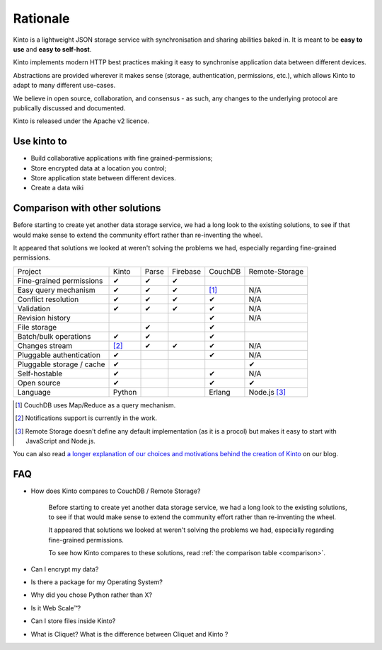 Rationale
#########


Kinto is a lightweight JSON storage service with synchronisation and sharing
abilities baked in. It is meant to be **easy to use** and **easy to self-host**.

Kinto implements modern HTTP best practices making it easy to synchronise
application data between different devices.

Abstractions are provided wherever it makes sense (storage, authentication,
permissions, etc.), which allows Kinto to adapt to many different use-cases.

We believe in open source, collaboration, and consensus - as such, any changes
to the underlying protocol are publically discussed and documented.

Kinto is released under the Apache v2 licence.

Use kinto to
============

- Build collaborative applications with fine grained-permissions;
- Store encrypted data at a location you control;
- Store application state between different devices.
- Create a data wiki

.. _comparison:

Comparison with other solutions
===============================

Before starting to create yet another data storage service, we had a long
look to the existing solutions, to see if that would make sense to extend
the community effort rather than re-inventing the wheel.

It appeared that solutions we looked at weren't solving the problems we had,
especially regarding fine-grained permissions.

===========================  ======  ======  ========  =======  ==============
Project                      Kinto   Parse   Firebase  CouchDB  Remote-Storage
---------------------------  ------  ------  --------  -------  --------------
Fine-grained permissions     ✔       ✔       ✔
Easy query mechanism         ✔       ✔       ✔         [#]_     N/A
Conflict resolution          ✔       ✔       ✔         ✔        N/A
Validation                   ✔       ✔       ✔         ✔        N/A
Revision history                                       ✔        N/A
File storage                         ✔                 ✔
Batch/bulk operations        ✔       ✔                 ✔
Changes stream               [#]_    ✔       ✔         ✔        N/A
Pluggable authentication     ✔                         ✔        N/A
Pluggable storage / cache    ✔                                  ✔
Self-hostable                ✔                         ✔        N/A
Open source                  ✔                         ✔        ✔
Language                     Python                    Erlang   Node.js [#]_
===========================  ======  ======  ========  =======  ==============

.. [#] CouchDB uses Map/Reduce as a query mechanism.
.. [#] Notifications support is currently in the work.
.. [#] Remote Storage doesn't define any default implementation (as it is
       a procol) but makes it easy to start with JavaScript and Node.js.

You can also read `a longer explanation of our choices and motivations behind the
creation of Kinto <http://www.servicedenuages.fr/en/generic-storage-ecosystem>`_
on our blog.

FAQ
===

- How does Kinto compares to CouchDB / Remote Storage?

    Before starting to create yet another data storage service, we had a long
    look to the existing solutions, to see if that would make sense to extend
    the community effort rather than re-inventing the wheel.

    It appeared that solutions we looked at weren't solving the problems we had,
    especially regarding fine-grained permissions.

    To see how Kinto compares to these solutions,
    read :ref:`the comparison table <comparison>`.

- Can I encrypt my data?
- Is there a package for my Operating System?
- Why did you chose Python rather than X?
- Is it Web Scale™?
- Can I store files inside Kinto?
- What is Cliquet? What is the difference between Cliquet and Kinto ?
